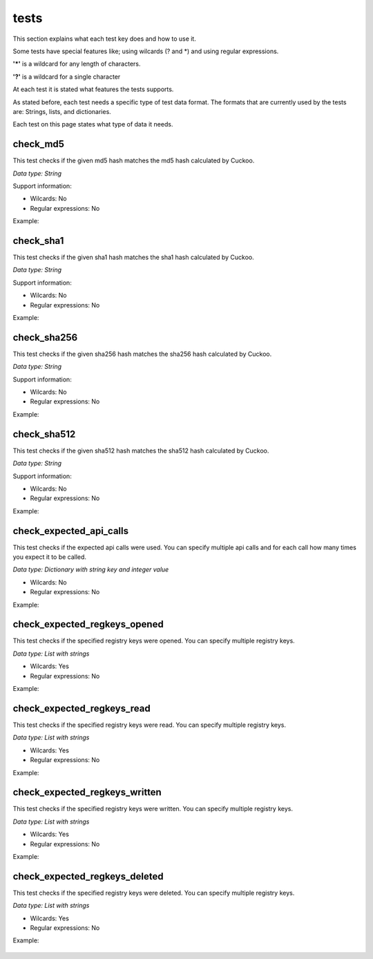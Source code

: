 tests
=====

This section explains what each test key does and how to use it.

Some tests have special features like; using wilcards (? and \*) and using regular expressions.

**'\*'** is a wildcard for any length of characters.

**'?'** is a wildcard for a single character

At each test it is stated what features the tests supports.

As stated before, each test needs a specific type of test data format. The formats that 
are currently used by the tests are: Strings, lists, and dictionaries.

Each test on this page states what type of data it needs.

check_md5
---------
This test checks if the given md5 hash matches the md5 hash calculated by Cuckoo.

*Data type: String*

Support information:

- Wilcards: No
- Regular expressions: No

Example:

 .. code-block:: javascript
    :linenos:
 
	{
		"test_info": {
		},
		"tests": {
			"check_md5":"e48e13207341b6bffb7fb1622282247b"
		}
	}

check_sha1
----------
This test checks if the given sha1 hash matches the sha1 hash calculated by Cuckoo.

*Data type: String*

Support information:

- Wilcards: No
- Regular expressions: No

Example:

 .. code-block:: javascript
    :linenos:
 
	{
		"test_info": {
		},
		"tests": {
			"check_sha1":"77ba9cd915c8e359d9733edcfe9c61e5aca92afb"
		}
	}

check_sha256
------------
This test checks if the given sha256 hash matches the sha256 hash calculated by Cuckoo.

*Data type: String*

Support information:

- Wilcards: No
- Regular expressions: No

Example:

 .. code-block:: javascript
    :linenos:
 
	{
		"test_info": {
		},
		"tests": {
			"check_sha256":"5db1fee4b5703808c48078a76768b155b421b210c0761cd6a5d223f4d99f1eaa"
		}
	}

check_sha512
------------
This test checks if the given sha512 hash matches the sha512 hash calculated by Cuckoo.

*Data type: String*

Support information:

- Wilcards: No
- Regular expressions: No

Example:

 .. code-block:: javascript
    :linenos:
 
	{
		"test_info": {
		},
		"tests": {
			"check_sha512":"6f0ac65fe01188660aad900bfe16c566ebf0e56c0a7d4a15bd831049108de80bd3a2fbf1a8b91662433a40458ec208a207cab073f190bd65b889e95e4fca8e09"
		}
	}

check_expected_api_calls
------------------------
This test checks if the expected api calls were used. You can specify multiple api calls 
and for each call how many times you expect it to be called.

*Data type: Dictionary with string key and integer value*

- Wilcards: No
- Regular expressions: No

Example:

 .. code-block:: javascript
    :linenos:
 
	{
		"test_info": {
		},
		"tests": {
			"check_expected_api_calls": {
				"LdrLoadDll": 7,
				"ReadProcessMemory": 21,
				"NtCreateMutant": 2,
				"LdrUnloadDll": 7
			}
		}
	}

check_expected_regkeys_opened
-----------------------------
This test checks if the specified registry keys were opened. You can specify multiple registry keys. 

*Data type: List with strings*

- Wilcards: Yes
- Regular expressions: No

Example:

 .. code-block:: javascript
    :linenos:
 
	{
		"test_info": {
		},
		"tests": {
			"check_expected_regkeys_opened": [
				"HKEY_CURRENT_USER\\Software\\*",
				"HKEY_LOCAL_MACHINE\\SOFTWARE\\dd20ce73d7\\30e5b11d",
				"*\\SomeKey",
				"HKEY_LOCAL_MACHINE\\SOFTWARE\\Number?"
			]
		}
	}

check_expected_regkeys_read
---------------------------
This test checks if the specified registry keys were read. You can specify multiple registry keys. 

*Data type: List with strings*

- Wilcards: Yes
- Regular expressions: No

Example:

 .. code-block:: javascript
    :linenos:
 
	{
		"test_info": {
		},
		"tests": {
			"check_expected_regkeys_read": [
				"HKEY_CURRENT_USER\\Software\\*",
				"HKEY_LOCAL_MACHINE\\SOFTWARE\\dd20ce73d7\\30e5b11d",
				"*\\SomeKey",
				"HKEY_LOCAL_MACHINE\\SOFTWARE\\Number?"
			]
		}
	}

check_expected_regkeys_written
------------------------------
This test checks if the specified registry keys were written. You can specify multiple registry keys. 

*Data type: List with strings*

- Wilcards: Yes
- Regular expressions: No

Example:

 .. code-block:: javascript
    :linenos:
 
	{
		"test_info": {
		},
		"tests": {
			"check_expected_regkeys_written": [
				"HKEY_CURRENT_USER\\Software\\*",
				"HKEY_LOCAL_MACHINE\\SOFTWARE\\dd20ce73d7\\30e5b11d",
				"*\\SomeKey",
				"HKEY_LOCAL_MACHINE\\SOFTWARE\\Number?"
			]
		}
	}

check_expected_regkeys_deleted
------------------------------
This test checks if the specified registry keys were deleted. You can specify multiple registry keys. 

*Data type: List with strings*

- Wilcards: Yes
- Regular expressions: No

Example:

 .. code-block:: javascript
    :linenos:
 
	{
		"test_info": {
		},
		"tests": {
			"check_expected_regkeys_deleted": [
				"HKEY_CURRENT_USER\\Software\\*",
				"HKEY_LOCAL_MACHINE\\SOFTWARE\\dd20ce73d7\\30e5b11d",
				"*\\SomeKey",
				"HKEY_LOCAL_MACHINE\\SOFTWARE\\Number?"
			]
		}
	}